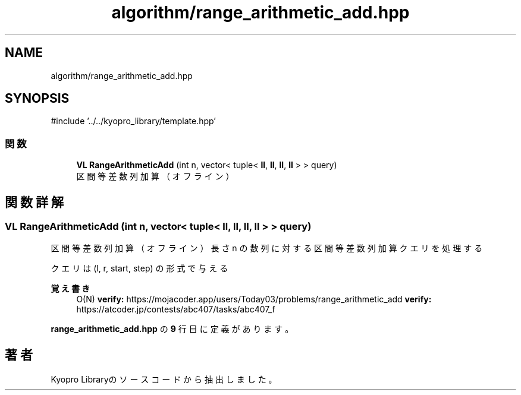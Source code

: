 .TH "algorithm/range_arithmetic_add.hpp" 3 "Kyopro Library" \" -*- nroff -*-
.ad l
.nh
.SH NAME
algorithm/range_arithmetic_add.hpp
.SH SYNOPSIS
.br
.PP
\fR#include '\&.\&./\&.\&./kyopro_library/template\&.hpp'\fP
.br

.SS "関数"

.in +1c
.ti -1c
.RI "\fBVL\fP \fBRangeArithmeticAdd\fP (int n, vector< tuple< \fBll\fP, \fBll\fP, \fBll\fP, \fBll\fP > > query)"
.br
.RI "区間等差数列加算（オフライン） "
.in -1c
.SH "関数詳解"
.PP 
.SS "\fBVL\fP RangeArithmeticAdd (int n, vector< tuple< \fBll\fP, \fBll\fP, \fBll\fP, \fBll\fP > > query)"

.PP
区間等差数列加算（オフライン） 長さ n の数列に対する区間等差数列加算クエリを処理する

.PP
クエリは \fR(l, r, start, step)\fP の形式で与える 
.PP
\fB覚え書き\fP
.RS 4
O(N) \fBverify:\fP https://mojacoder.app/users/Today03/problems/range_arithmetic_add \fBverify:\fP https://atcoder.jp/contests/abc407/tasks/abc407_f 
.RE
.PP

.PP
 \fBrange_arithmetic_add\&.hpp\fP の \fB9\fP 行目に定義があります。
.SH "著者"
.PP 
 Kyopro Libraryのソースコードから抽出しました。
